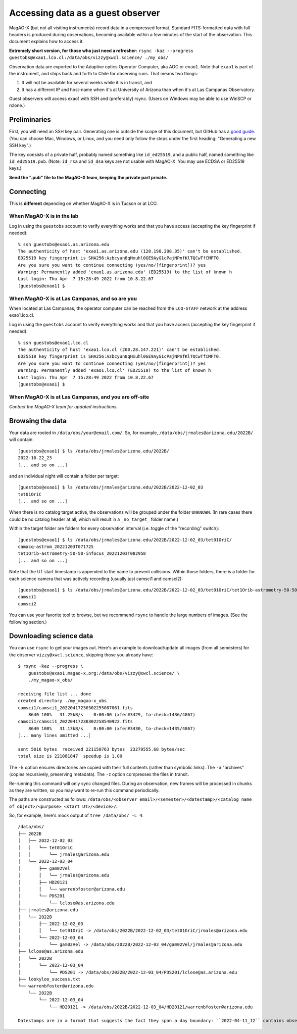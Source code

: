 Accessing data as a guest observer
==================================

MagAO-X (but not all visiting instruments) record data in a compressed format. Standard FITS-formatted data with full headers is produced during observations, becoming available within a few minutes of the start of the observation. This document explains how to access it.

**Extremely short version, for those who just need a refresher:** ``rsync -kaz --progress guestobs@exao1.lco.cl:/data/obs/vizzy@xwcl.science/ ./my_obs/``

Observation data are exported to the Adaptive optics Operator Computer, aka AOC or ``exao1``. Note that ``exao1`` is part of the instrument, and ships back and forth to Chile for observing runs. That means two things:

1. It will not be available for several weeks while it is in transit, and
2. It has a different IP and host-name when it's at University of Arizona than when it's at Las Campanas Observatory.

Guest observers will access exao1 with SSH and (preferably) rsync. (Users on Windows may be able to use WinSCP or rclone.)

Preliminaries
-------------

First, you will need an SSH key pair. Generating one is outside the scope of this document, but GitHub has a `good guide <https://docs.github.com/en/authentication/connecting-to-github-with-ssh/generating-a-new-ssh-key-and-adding-it-to-the-ssh-agent>`_. (You can choose Mac, Windows, or Linux, and you need only follow the steps under the first heading: "Generating a new SSH key".)

The key consists of a private half, probably named something like ``id_ed25519``, and a public half, named something like ``id_ed25519.pub``. (Note: ``id_rsa`` and ``id_dsa`` keys are not usable with MagAO-X. You may use ECDSA or ED25519 keys.)

**Send the ".pub" file to the MagAO-X team, keeping the private part private.**

Connecting
----------

This is **different** depending on whether MagAO-X is in Tucson or at LCO.

When MagAO-X is in the lab
^^^^^^^^^^^^^^^^^^^^^^^^^^

Log in using the ``guestobs`` account to verify everything works and that you have access (accepting the key fingerprint if needed)::

    % ssh guestobs@exao1.as.arizona.edu
    The authenticity of host 'exao1.as.arizona.edu (128.196.208.35)' can't be established.
    ED25519 key fingerprint is SHA256:Azbcyun8qHxuhl0GE9AyG1cPajNPnfKlTQCwTfCMFT0.
    Are you sure you want to continue connecting (yes/no/[fingerprint])? yes
    Warning: Permanently added 'exao1.as.arizona.edu' (ED25519) to the list of known h
    Last login: Thu Apr  7 15:28:49 2022 from 10.8.22.67
    [guestobs@exao1] $


When MagAO-X is at Las Campanas, and so are you
^^^^^^^^^^^^^^^^^^^^^^^^^^^^^^^^^^^^^^^^^^^^^^^

When located at Las Campanas, the operator computer can be reached from the ``LCO-STAFF`` network at the address exao1.lco.cl.

Log in using the ``guestobs`` account to verify everything works and that you have access (accepting the key fingerprint if needed)::

    % ssh guestobs@exao1.lco.cl
    The authenticity of host 'exao1.lco.cl (200.28.147.221)' can't be established.
    ED25519 key fingerprint is SHA256:Azbcyun8qHxuhl0GE9AyG1cPajNPnfKlTQCwTfCMFT0.
    Are you sure you want to continue connecting (yes/no/[fingerprint])? yes
    Warning: Permanently added 'exao1.lco.cl' (ED25519) to the list of known h
    Last login: Thu Apr  7 15:28:49 2022 from 10.8.22.67
    [guestobs@exao1] $

When MagAO-X is at Las Campanas, and you are off-site
^^^^^^^^^^^^^^^^^^^^^^^^^^^^^^^^^^^^^^^^^^^^^^^^^^^^^

*Contact the MagAO-X team for updated instructions.*

Browsing the data
-----------------

Your data are rooted in ``/data/obs/your@email.com/``. So, for example, ``/data/obs/jrmales@arizona.edu/2022B/`` will contain::

    [guestobs@exao1] $ ls /data/obs/jrmales@arizona.edu/2022B/
    2022-10-22_23
    [... and so on ...]

and an individual night will contain a folder per target::

    [guestobs@exao1] $ ls /data/obs/jrmales@arizona.edu/2022B/2022-12-02_03
    tet01OriC
    [... and so on ...]

When there is no catalog target active, the observations will be grouped under the folder ``UNKNOWN``. (In rare cases there could be no catalog header at all, which will result in a ``_no_target_`` folder name.)

Within the target folder are folders for every observation interval (i.e. toggle of the "recording" switch)::

    [guestobs@exao1] $ ls /data/obs/jrmales@arizona.edu/2022B/2022-12-02_03/tet01OriC/
    camacq-astrom_20221203T071725
    tet1Orib-astrometry-50-50-infocus_20221203T082958
    [... and so on ...]

Note that the UT start timestamp is appended to the name to prevent collisions. Within those folders, there is a folder for each science camera that was actively recording (usually just camsci1 and camsci2)::

    [guestobs@exao1] $ ls /data/obs/jrmales@arizona.edu/2022B/2022-12-02_03/tet01OriC/tet1Orib-astrometry-50-50-infocus_20221203T082958/
    camsci1
    camsci2

You can use your favorite tool to browse, but we recommend ``rsync`` to handle the large numbers of images. (See the following section.)

Downloading science data
------------------------

You can use ``rsync`` to get your images out. Here's an example to download/update all images (from all semesters) for the observer ``vizzy@xwcl.science``, skipping those you already have::

    $ rsync -kaz --progress \
        guestobs@exao1.magao-x.org:/data/obs/vizzy@xwcl.science/ \
        ./my_magao-x_obs/

    receiving file list ... done
    created directory ./my_magao-x_obs
    camsci1/camsci1_20220417230302255087061.fits
        8640 100%   31.25kB/s    0:00:00 (xfer#3429, to-check=1436/4867)
    camsci1/camsci1_20220417230302258540922.fits
        8640 100%   31.13kB/s    0:00:00 (xfer#3430, to-check=1435/4867)
    [... many lines omitted ...]

    sent 5016 bytes  received 221150763 bytes  23279555.68 bytes/sec
    total size is 221081847  speedup is 1.00

The ``-k`` option ensures directories are copied with their full contents (rather than symbolic links). The ``-a`` "archives" (copies recursively, preserving metadata). The ``-z`` option compresses the files in transit.

Re-running this command will only sync changed files. During an observation, new frames will be processed in chunks as they are written, so you may want to re-run this command periodically.

The paths are constructed as follows: ``/data/obs/<observer email>/<semester>/<datestamp>/<catalog name of object>/<purpose>_<start UT>/<device>/``.

So, for example, here's mock output of ``tree /data/obs/ -L 4``::

    /data/obs/
    ├── 2022B
    │   ├── 2022-12-02_03
    │   │   └── tet01OriC
    │   │       └── jrmales@arizona.edu
    │   └── 2022-12-03_04
    │       ├── gam02Vel
    │       │   └── jrmales@arizona.edu
    │       ├── HD20121
    │       │   └── warrenbfoster@arizona.edu
    │       └── PDS201
    │           └── lclose@as.arizona.edu
    ├── jrmales@arizona.edu
    │   └── 2022B
    │       ├── 2022-12-02_03
    │       │   └── tet01OriC -> /data/obs/2022B/2022-12-02_03/tet01OriC/jrmales@arizona.edu
    │       └── 2022-12-03_04
    │           └── gam02Vel -> /data/obs/2022B/2022-12-03_04/gam02Vel/jrmales@arizona.edu
    ├── lclose@as.arizona.edu
    │   └── 2022B
    │       └── 2022-12-03_04
    │           └── PDS201 -> /data/obs/2022B/2022-12-03_04/PDS201/lclose@as.arizona.edu
    ├── lookyloo_success.txt
    └── warrenbfoster@arizona.edu
        └── 2022B
            └── 2022-12-03_04
                └── HD20121 -> /data/obs/2022B/2022-12-03_04/HD20121/warrenbfoster@arizona.edu

    Datestamps are in a format that suggests the fact they span a day boundary: ``2022-04-11_12`` contains observations from the night of April 11 (local time) through the morning of April 12. (This matches the naming of our observing logs.)

